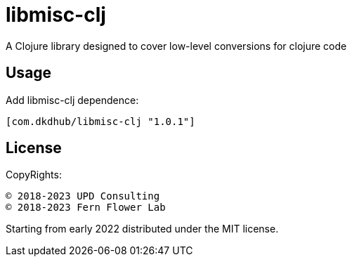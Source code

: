= libmisc-clj

A Clojure library designed to cover low-level conversions for clojure code

== Usage

Add libmisc-clj dependence:

[source, clojure]
----
[com.dkdhub/libmisc-clj "1.0.1"]
----
== License

CopyRights:

 © 2018-2023 UPD Consulting
 © 2018-2023 Fern Flower Lab

Starting from early 2022 distributed under the MIT license.
